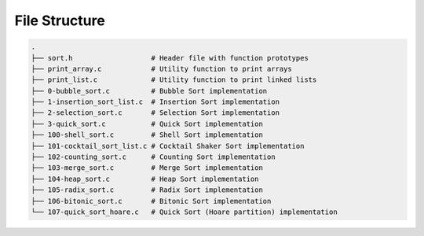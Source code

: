 
File Structure
==============

.. code-block:: text

   .
   ├── sort.h                   # Header file with function prototypes
   ├── print_array.c            # Utility function to print arrays
   ├── print_list.c             # Utility function to print linked lists
   ├── 0-bubble_sort.c          # Bubble Sort implementation
   ├── 1-insertion_sort_list.c  # Insertion Sort implementation
   ├── 2-selection_sort.c       # Selection Sort implementation
   ├── 3-quick_sort.c           # Quick Sort implementation
   ├── 100-shell_sort.c         # Shell Sort implementation
   ├── 101-cocktail_sort_list.c # Cocktail Shaker Sort implementation
   ├── 102-counting_sort.c      # Counting Sort implementation
   ├── 103-merge_sort.c         # Merge Sort implementation
   ├── 104-heap_sort.c          # Heap Sort implementation
   ├── 105-radix_sort.c         # Radix Sort implementation
   ├── 106-bitonic_sort.c       # Bitonic Sort implementation
   └── 107-quick_sort_hoare.c   # Quick Sort (Hoare partition) implementation